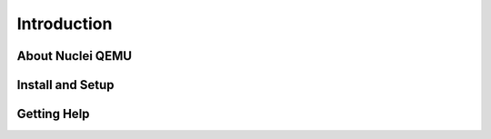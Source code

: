 .. _qemu_intro:

Introduction
============

About Nuclei QEMU
-------------------


Install and Setup
-----------------


Getting Help
------------
